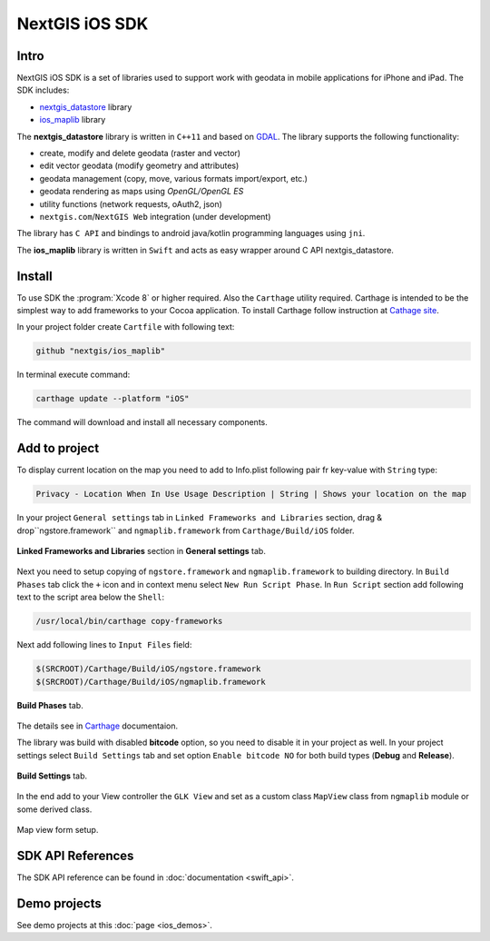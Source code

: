 .. sectionauthor:: Dmitry Baryshnikov <dmitry.baryshnikov@nextgis.com>
.. NextGIS Mobile iOS SDK

NextGIS iOS SDK
================

Intro
----------

NextGIS iOS SDK is a set of libraries used to support work with geodata in mobile applications for iPhone and iPad. The SDK includes:

* `nextgis_datastore <https://github.com/nextgis/nextgis_datastore>`_ library
* `ios_maplib <https://github.com/nextgis/ios_maplib>`_ library

The **nextgis_datastore** library is written in ``С++11`` and based on `GDAL <http://gdal.org/>`_. The library supports the following functionality:

* create, modify and delete geodata (raster and vector)
* edit vector geodata (modify geometry and attributes)
* geodata management (copy, move, various formats import/export, etc.)
* geodata rendering as maps using `OpenGL/OpenGL ES`
* utility functions (network requests, oAuth2, json)
* ``nextgis.com``/``NextGIS Web`` integration (under development)

The library has ``С API`` and bindings to android java/kotlin programming languages using ``jni``.

The **ios_maplib** library is written in ``Swift`` and acts as easy wrapper around C API nextgis_datastore.

Install
----------

To use SDK the :program:`Xcode 8` or higher required. Also the ``Carthage`` utility required.  Carthage is intended to be the simplest way to add frameworks to your Cocoa application. To install Carthage follow instruction at `Cathage site <https://github.com/Carthage/Carthage/>`_.

In your project folder create ``Cartfile`` with following text:

.. code-block:: bash

   github "nextgis/ios_maplib"

In terminal execute command:

.. code-block:: bash

   carthage update --platform "iOS"

The command will download and install all necessary components.

Add to project
----------------------

To display current location on the map you need to add to Info.plist following pair fr key-value with ``String`` type:

.. code-block:: bash

   Privacy - Location When In Use Usage Description | String | Shows your location on the map

In your project ``General settings`` tab in ``Linked Frameworks and Libraries`` section, drag & drop``ngstore.framework`` and ``ngmaplib.framework`` from ``Carthage/Build/iOS`` folder.

.. figure:: _static/linked_frameworks_xcode.png
   :name: ngmobdev_linked_frameworks_xcode
   :align: center
   :width: 15cm

   **Linked Frameworks and Libraries** section in **General settings** tab.

Next you need to setup copying of ``ngstore.framework`` and ``ngmaplib.framework`` to building directory. In ``Build Phases`` tab click the ``+`` icon and in context menu select ``New Run Script Phase``. In  ``Run Script`` section add following text to the script area below the ``Shell``:

.. code-block:: bash

   /usr/local/bin/carthage copy-frameworks

Next add following lines to ``Input Files`` field:

.. code-block:: bash

   $(SRCROOT)/Carthage/Build/iOS/ngstore.framework
   $(SRCROOT)/Carthage/Build/iOS/ngmaplib.framework

.. figure:: _static/build_run_script_xcode.png
   :name: ngmobdev_build_run_script_xcode
   :align: center
   :width: 15cm

   **Build Phases** tab.

The details see in `Carthage <https://github.com/Carthage/Carthage/>`_ documentaion.

The library was build with disabled **bitcode** option, so you need to disable it in your project as well. In your project settings select ``Build Settings`` tab and set option ``Enable bitcode NO`` for both build types (**Debug** and **Release**).

.. figure:: _static/bitcode_disable_xcode.png
   :name: ngmobdev_bitcode_disable_xcode
   :align: center
   :width: 15cm

   **Build Settings** tab.

In the end add to your View controller the ``GLK View`` and set as a custom class ``MapView`` class from ``ngmaplib`` module or some derived class.

.. figure:: _static/storyboard_xcode.png
   :name: ngmobdev_storyboard_xcode
   :align: center
   :width: 15cm

   Map view form setup.

SDK API References
-------------------

The SDK API reference can be found in :doc:`documentation <swift_api>`.

Demo projects
--------------

See demo projects at this :doc:`page <ios_demos>`.
